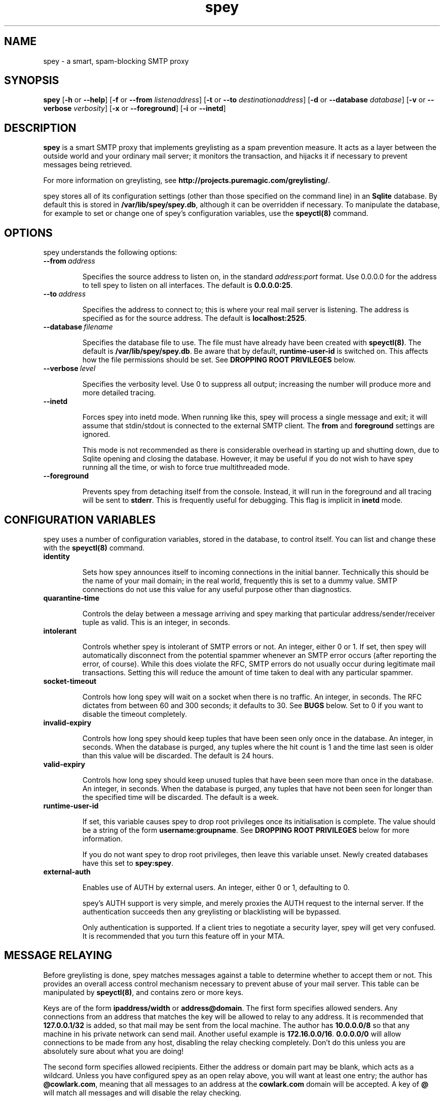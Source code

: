 '\" t
.\" ** The above line should force tbl to be a preprocessor **
.\" Man page for spey
.\"
.\" Copyright (C) 2004 David Given
.\" You may distribute under the terms of the GNU General Public
.\" License version 2 as specified in the file COPYING that comes with the
.\" spey distribution.
.\"
.\" $Source$
.\" $State$
.\"
.TH spey 8 "23 November 2005" "0.3.4" "SMTP preprocessor"
.SH NAME
spey \- a smart, spam-blocking SMTP proxy

.SH SYNOPSIS
.B spey
.RB [\| \-h
or
.BR \-\-help \|]
.RB [\| \-f 
or 
.B \-\-from
.IR listenaddress \|]
.RB [\| \-t 
or 
.B \-\-to
.IR destinationaddress \|]
.RB [\| \-d 
or 
.B \-\-database
.IR database \|]
.RB [\| \-v 
or 
.B \-\-verbose
.IR verbosity \|]
.RB [\| \-x
or
.BR \-\-foreground \|]
.RB [\| \-i
or
.BR \-\-inetd \|]

.SH DESCRIPTION
.B spey
is a smart SMTP proxy that implements greylisting as a spam prevention measure.
It acts as a layer between the outside world and your ordinary mail server; it
monitors the transaction, and hijacks it if necessary to prevent messages being
retrieved.

For more information on greylisting, see
.BR http://projects.puremagic.com/greylisting/ .

spey stores all of its configuration settings (other than those specified on
the command line) in an
.B Sqlite
database. By default this is stored in
.BR /var/lib/spey/spey.db ,
although it can be overridden if necessary. To manipulate the database, for
example to set or change one of spey's configuration variables, use the
.B speyctl(8)
command.

.SH OPTIONS
spey understands the following options:

.TP
.BI --from\  address

Specifies the source address to listen on, in the standard
.IR address : port
format. Use 0.0.0.0 for the address to tell spey to listen on all interfaces.
The default is
.BR 0.0.0.0:25 .

.TP
.BI --to\  address

Specifies the address to connect to; this is where your real mail server is
listening. The address is specified as for the source address. The default is
.BR localhost:2525 .

.TP
.BI --database\  filename

Specifies the database file to use. The file must have already have been
created with
.BR speyctl(8) .
The default is
.BR /var/lib/spey/spey.db .
Be aware that by default,
.B runtime-user-id
is switched on. This affects how the file permissions should be set. See
.B DROPPING ROOT PRIVILEGES
below.

.TP
.BI --verbose\  level

Specifies the verbosity level. Use 0 to suppress all output; increasing the
number will produce more and more detailed tracing.

.TP
.BI --inetd

Forces spey into inetd mode. When running like this, spey will process a single
message and exit; it will assume that stdin/stdout is connected to the external
SMTP client. The
.B from
and
.B foreground
settings are ignored.

This mode is not recommended as there is considerable overhead in starting up
and shutting down, due to Sqlite opening and closing the database. However, it
may be useful if you do not wish to have spey running all the time, or wish to
force true multithreaded mode.

.TP
.BI --foreground

Prevents spey from detaching itself from the console. Instead, it will run in
the foreground and all tracing will be sent to
.BR stderr .
This is frequently useful for debugging. This flag is implicit in
.B inetd
mode.

.SH "CONFIGURATION VARIABLES"
spey uses a number of configuration variables, stored in the database, to
control itself. You can list and change these with the
.B speyctl(8)
command.

.TP
.B identity

Sets how spey announces itself to incoming connections in the initial banner.
Technically this should be the name of your mail domain; in the real world,
frequently this is set to a dummy value. SMTP connections do not use this value
for any useful purpose other than diagnostics.

.TP
.B quarantine-time

Controls the delay between a message arriving and spey marking that particular
address/sender/receiver tuple as valid. This is an integer, in seconds.

.TP
.B intolerant

Controls whether spey is intolerant of SMTP errors or not. An integer, either 0
or 1. If set, then spey will automatically disconnect from the potential
spammer whenever an SMTP error occurs (after reporting the error, of course).
While this does violate the RFC, SMTP errors do not usually occur during
legitimate mail transactions. Setting this will reduce the amount of time taken
to deal with any particular spammer.

.TP
.B socket-timeout

Controls how long spey will wait on a socket when there is no traffic. An
integer, in seconds. The RFC dictates from between 60 and 300 seconds; it
defaults to 30. See
.B BUGS
below. Set to 0 if you want to disable the timeout completely.

.TP
.B invalid-expiry

Controls how long spey should keep tuples that have been seen only once in the
database. An integer, in seconds. When the database is purged, any tuples where
the hit count is 1 and the time last seen is older than this value will be
discarded. The default is 24 hours.

.TP
.B valid-expiry

Controls how long spey should keep unused tuples that have been seen more than
once in the database. An integer, in seconds. When the database is purged, any
tuples that have not been seen for longer than the specified time will be
discarded. The default is a week.

.TP
.B runtime-user-id

If set, this variable causes spey to drop root privileges once its
initialisation is complete. The value should be a string of the form
.BR username:groupname .
See
.B DROPPING ROOT PRIVILEGES
below for more information.

If you do not want spey to drop root privileges, then leave this variable
unset. Newly created databases have this set to
.BR spey:spey .

.TP
.B external-auth

Enables use of AUTH by external users. An integer, either 0 or 1, defaulting
to 0.

spey's AUTH support is very simple, and merely proxies the AUTH request to
the internal server. If the authentication succeeds then any greylisting or
blacklisting will be bypassed.

Only authentication is supported. If a client tries to negotiate a security
layer, spey will get very confused. It is recommended that you turn this
feature off in your MTA.

.SH "MESSAGE RELAYING"

Before greylisting is done, spey matches messages against a table to determine
whether to accept them or not. This provides an overall access control
mechanism necessary to prevent abuse of your mail server. This table can be
manipulated by
.BR speyctl(8) ,
and contains zero or more keys.

Keys are of the form
.B ipaddress/width
or
.BR address@domain .
The first form specifies allowed senders. Any connections from an address that
matches the key will be allowed to relay to any address. It is recommended that
.B 127.0.0.1/32
is added, so that mail may be sent from the local machine. The author has
.B 10.0.0.0/8
so that any machine in his private network can send mail.
Another useful example is
.BR 172.16.0.0/16 .
.B 0.0.0.0/0
will allow connections to be made from any host, disabling the relay checking
completely. Don't do this unless you are absolutely sure about what you are
doing!

The second form specifies allowed recipients. Either the address or domain part
may be blank, which acts as a wildcard. Unless you have configured spey as an
open relay above, you will want at least one entry; the author has
.BR @cowlark.com ,
meaning that all messages to an address at the
.B cowlark.com
domain will be accepted. A key of
.B @
will match all messages and will disable the relay checking.


.SH "BLACKLISTS AND WHITELISTS"

In addition to the automatic greylisting, spey also has blacklists and
whitelists. These allow the user to override the greylisting mechanism. This
can be useful for, for example, mailing lists that generate unique sender
addresses for each message. Whitelists allow messages to be accepted without
having to pass through the greylister; blacklists allow messages to be rejected
before they reach the greylister.

The blacklist and whitelist tables work identically, and may be manipulated with the
.BR speyctl(8)
command. They each contain zero or more keys.

Keys are of the form
.B <sender pattern>
:
.BR "<recipient pattern>" .
Patterns are standard SQL glob patterns that are matched against the email
address. Briefly, use
.B %
to match any number of characters, or
.B _
to match an individual character. Note that both patterns must match for the
blacklist or whitelist to go into effect.

For example: I subscribe to the
.B comp.risks
mailing list. Because this mailing list autogenerates sender addresses, in
order to avoid greylisting an entry must be added to the whitelist. The pattern
.B %@catless.ncl.ac.uk : dg@cowlark.com
does this. This will allow any message to me from the
.B catless
mail server to bypass the greylist. (This is very bad news should
.B catless
ever host a spammer, but if you know
.BR comp.risks ,
you'll agree with me that this is not likely to happen.)

In addition, the author gets lots of spam from
.BR moosq.com ,
which I would rather not get. This particular spammer has a number of different
domains, but the sender addresses all follow a similar pattern, so 
.B b.esales%cowlark.com% : dg@cowlark.com
will block them.

Beware! Blacklists have the ability to consume all your email if you do not
configure them properly. Adding the pattern
.B % : %
to either list will make your life a misery; in your whitelist this will cause
you to get
.I all
mail, including spam; and in your blacklist it will cause you to get
.I no
mail, ever. It is strongly recommended that you make the patterns as specific
as possible.

If a message is caught by the blacklist, it will be rejected with a 554 SMTP
response code rather than the 451 that greylisting produces. This should tell
the remote server not to try resending it.


.SH DROPPING ROOT PRIVILEGES
spey has optional support for relinquishing root privileges after startup. This
is for enhanced safety; if any security hole results in spey being compromised
by a remote attacker, then it restricts any attack to trashing spey, preventing
the attacker from damaging the rest of the system.

By default, this is enabled (new in version 0.3.4). It can be disabled by
unsetting the
.B runtime-user-id
configuration variable. (See above for more information.)

In order for spey to work when dropping root privileges, then you must place
spey's database file in a directory that spey can write to. (This is due to the
need for spey's SQL library to create temporary files.) If you wish to use a
non-standard location, you will need to use the
.B --database
command-line option to tell spey where it is. (You will also need the
.B --db
command-line option for speyctl.)

In order to use this feature, you will almost certainly want to create a
specific user and group for spey; by default,
.BR spey:spey .
The truly paranoid can then apply a disk quota to
that user to prevent any attackers from consuming all available disk space,
but this is probably unnecessary; you should also be aware that if spey ever
runs out of quota for legitimate reasons it will stop working.


.SH BUGS
spey is beta software. It has bugs. spey is not guaranteed to do anything
useful with your email. It may throw it all away into a big, black box and you
will never see it again. Do not use spey in a mission-critical environment
unless you are willing to take all responsibility for the consequences.

spey is also quite inefficient. It was written to be robust and reliable rather
than fast; optimisation will occur at a later stage. In particular, every time
a client connects a new connection is made to the local mail server. There's no
reason why spey couldn't keep reusing the same connection, which would reduce
quite a lot of overhead.

spey assumes only one instance of it will be running on any one system. This is
incorrect, but easily fixed.

spey plays fast and loose with the RFC. There are a number of places where it
is actively violating it, but I've had good reason in each instance. It appears
to interoperate happily with most mail software; the author is using it and
the only mail server that that has a problem is Yahoo's subscription probing,
which violates the RFC anyway. It even gets on well with SMTP callbacks.

That said, there are almost certainly major problems with it. Please report
them!


.SH FILES
.TP
.I /var/lib/spey/spey.db
The default database.

.TP
.I /var/run/spey.pid
The process ID of the currently running daemon is written here on startup.

.SH "AUTHOR & LICENSE"
.B spey
and
.B speyctl
are (C) 2004 David Given. Comments and criticism to
.BR dg@cowlark.com .
They are distributable under the terms of the GNU General Public License V2. A
full copy can be found in the spey source distribution, or at
.BR http://www.fsf.org/copyleft/gpl.html .

.\" Revision history
.\" $Log$
.\" Revision 1.13  2007/01/29 00:39:00  dtrg
.\" Corrected a minor typo.
.\"
.\" Revision 1.12  2005/11/23 22:43:29  dtrg
.\" Updated for the real 0.3.3 release.
.\"
.\" Revision 1.11  2005/10/10 21:52:57  dtrg
.\" Fixed a mistake in the name of the --database option. (spey and speyctl use different names for the options --- this should probably be fixed properly some time.)
.\"
.\" Revision 1.10  2005/10/08 22:26:56  dtrg
.\" Added extended documentation for the root privilege relinquish feature.
.\"
.\" Revision 1.9  2005/09/30 23:20:17  dtrg
.\" Updated the version number for 0.3.3. Added support for dropping root privileges, by setting the runtime-user-id configuration variable to the desired user and group.
.\"
.\" Revision 1.8  2004/11/21 18:46:49  dtrg
.\" Updated version numbering to 0.3.2.
.\"
.\" Revision 1.7  2004/06/30 21:44:00  dtrg
.\" Updated version number for 0.3.1.
.\"
.\" Revision 1.6  2004/06/22 21:11:29  dtrg
.\" Updated version numbers to 0.3.0.
.\"
.\" Revision 1.5  2004/06/21 23:12:46  dtrg
.\" Added blacklisting and whitelisting support.
.\"
.\" Revision 1.4  2004/05/30 13:43:45  dtrg
.\" Decided to make new version 0.2.9, not 0.3, as there are no actual user-visible
.\" new features. Plus I want a delay for bugfixing.
.\"
.\" Revision 1.3  2004/05/30 01:55:13  dtrg
.\" Numerous and major alterations to implement a system for processing more than
.\" one message at a time, based around coroutines. Fairly hefty rearrangement of
.\" constructors and object ownership semantics. Assorted other structural
.\" modifications.
.\"
.\" Revision 1.2  2004/05/13 23:36:01  dtrg
.\" Rewrote speyctl in awk, a much better scripting language than the Bourne shell.
.\" It now works way better, is much easier to understand, and is probably much
.\" faster. Added the interface to allow modification of the relay table with
.\" speyctl, and wrote all the documentation.
.\"
.\" Revision 1.1  2004/05/01 12:20:20  dtrg
.\" Initial version.
.\"
